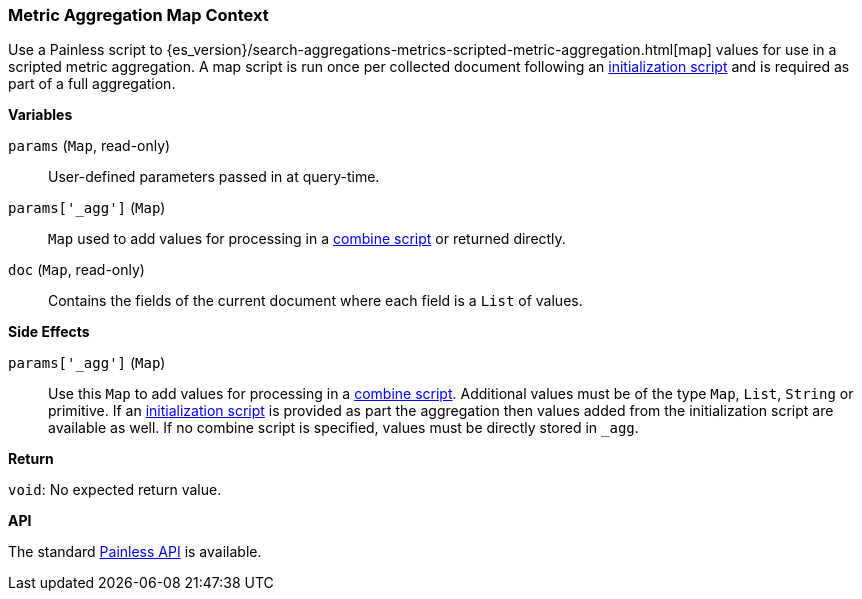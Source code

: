 [[painless-metric-agg-map-context]]
=== Metric Aggregation Map Context

Use a Painless script to
{es_version}/search-aggregations-metrics-scripted-metric-aggregation.html[map]
values for use in a scripted metric aggregation. A map script is run once per
collected document following an
<<painless-metric-agg-init-context, initialization script>> and is required as
part of a full aggregation.

*Variables*

`params` (`Map`, read-only)::
        User-defined parameters passed in at query-time.

`params['_agg']` (`Map`)::
        `Map` used to add values for processing in a
        <<painless-metric-agg-map-context, combine script>> or returned
        directly.

`doc` (`Map`, read-only)::
        Contains the fields of the current document where each field is a
        `List` of values.

*Side Effects*

`params['_agg']` (`Map`)::
        Use this `Map` to add values for processing in a
        <<painless-metric-agg-combine-context, combine script>>.  Additional
        values must be of the type `Map`, `List`, `String` or primitive.  If an
        <<painless-metric-agg-init-context, initialization script>> is
        provided as part the aggregation then values added from the
        initialization script are available as well.  If no combine script is
        specified, values must be directly stored in `_agg`.

*Return*

`void`:
        No expected return value.

*API*

The standard <<painless-api-reference, Painless API>> is available.